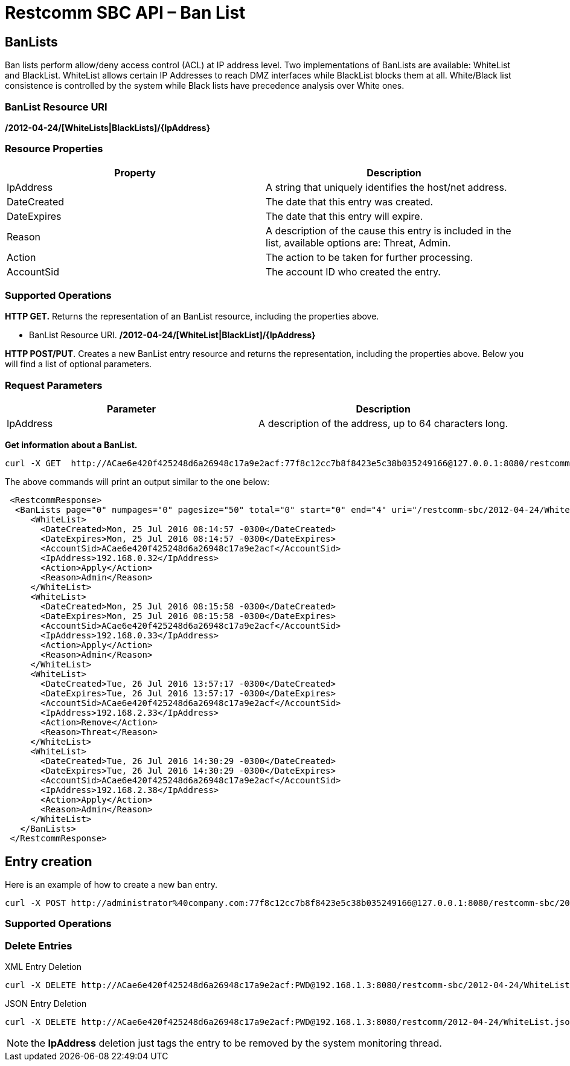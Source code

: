 = Restcomm SBC API – Ban List

[[BanLists]]
== BanLists

Ban lists perform allow/deny access control (ACL) at IP address level. Two implementations of BanLists are available: WhiteList and BlackList.
WhiteList allows certain IP Addresses to reach DMZ interfaces while BlackList blocks them at all. White/Black list consistence is controlled by the system while Black lists have precedence analysis over White ones.

=== BanList Resource URI

*/2012-04-24/[WhiteLists|BlackLists]/\{IpAddress}*

=== Resource Properties

[cols=",",options="header",]
|=========================================================================================================================
|Property |Description
|IpAddress |A string that uniquely identifies the host/net address.
|DateCreated |The date that this entry was created.
|DateExpires |The date that this entry will expire.
|Reason |A description of the cause this entry is included in the list, available options are: Threat, Admin.
|Action |The action to be taken for further processing.
|AccountSid |The account ID who created the entry.
|=========================================================================================================================

=== Supported Operations

*HTTP GET.* Returns the representation of an BanList resource, including the properties above.

* BanList Resource URI. */2012-04-24/[WhiteList|BlackList]/\{IpAddress}*

**HTTP POST/PUT**. Creates a new BanList entry resource and returns the representation, including the properties above. Below you will find a list of optional parameters.

=== Request Parameters

[cols=",",options="header",]
|==============================================================================================
|Parameter |Description
|IpAddress |A description of the address, up to 64 characters long.
|==============================================================================================

**Get information about a BanList.**

....
curl -X GET  http://ACae6e420f425248d6a26948c17a9e2acf:77f8c12cc7b8f8423e5c38b035249166@127.0.0.1:8080/restcomm-sbc/2012-04-24/WhiteList
....


The above commands will print an output similar to the one below:

----

 <RestcommResponse>
  <BanLists page="0" numpages="0" pagesize="50" total="0" start="0" end="4" uri="/restcomm-sbc/2012-04-24/WhiteList" firstpageuri="/restcomm-sbc/2012-04-24/WhiteList?Page=0&amp;PageSize=50" previouspageuri="null" nextpageuri="null" lastpageuri="/restcomm-sbc/2012-04-24/WhiteList?Page=0&amp;PageSize=50">
     <WhiteList>
       <DateCreated>Mon, 25 Jul 2016 08:14:57 -0300</DateCreated>
       <DateExpires>Mon, 25 Jul 2016 08:14:57 -0300</DateExpires>
       <AccountSid>ACae6e420f425248d6a26948c17a9e2acf</AccountSid>
       <IpAddress>192.168.0.32</IpAddress>
       <Action>Apply</Action>
       <Reason>Admin</Reason>
     </WhiteList>
     <WhiteList>
       <DateCreated>Mon, 25 Jul 2016 08:15:58 -0300</DateCreated>
       <DateExpires>Mon, 25 Jul 2016 08:15:58 -0300</DateExpires>
       <AccountSid>ACae6e420f425248d6a26948c17a9e2acf</AccountSid>
       <IpAddress>192.168.0.33</IpAddress>
       <Action>Apply</Action>
       <Reason>Admin</Reason>
     </WhiteList>
     <WhiteList>
       <DateCreated>Tue, 26 Jul 2016 13:57:17 -0300</DateCreated>
       <DateExpires>Tue, 26 Jul 2016 13:57:17 -0300</DateExpires>
       <AccountSid>ACae6e420f425248d6a26948c17a9e2acf</AccountSid>
       <IpAddress>192.168.2.33</IpAddress>
       <Action>Remove</Action>
       <Reason>Threat</Reason>
     </WhiteList>
     <WhiteList>
       <DateCreated>Tue, 26 Jul 2016 14:30:29 -0300</DateCreated>
       <DateExpires>Tue, 26 Jul 2016 14:30:29 -0300</DateExpires>
       <AccountSid>ACae6e420f425248d6a26948c17a9e2acf</AccountSid>
       <IpAddress>192.168.2.38</IpAddress>
       <Action>Apply</Action>
       <Reason>Admin</Reason>
     </WhiteList>
   </BanLists>
 </RestcommResponse>
----


[[entry-creation]]
== Entry creation


Here is an example of how to create a new ban entry.

....
curl -X POST http://administrator%40company.com:77f8c12cc7b8f8423e5c38b035249166@127.0.0.1:8080/restcomm-sbc/2012-04-24/WhiteList/ -d "IpAddress=201.215.232.188" 
....


=== Supported Operations

[[delete-entry]]
=== Delete Entries

.XML Entry Deletion
----
curl -X DELETE http://ACae6e420f425248d6a26948c17a9e2acf:PWD@192.168.1.3:8080/restcomm-sbc/2012-04-24/WhiteList/<IP-ADDRESS>
----

.JSON Entry Deletion
----
curl -X DELETE http://ACae6e420f425248d6a26948c17a9e2acf:PWD@192.168.1.3:8080/restcomm/2012-04-24/WhiteList.json/<IP-ADDRESS>.json
----


NOTE: the **IpAddress** deletion just tags the entry to be removed by the system monitoring thread.
